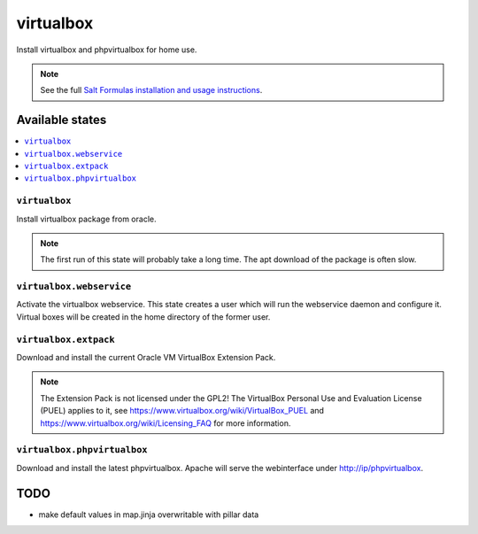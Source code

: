 ==========
virtualbox
==========

Install virtualbox and phpvirtualbox for home use.


.. note::

    See the full `Salt Formulas installation and usage instructions
    <http://docs.saltstack.com/en/latest/topics/development/conventions/formulas.html>`_.

Available states
================

.. contents::
    :local:

``virtualbox``
--------------

Install virtualbox package from oracle.

.. note::

    The first run of this state will probably take a long time.
    The apt download of the package is often slow.

``virtualbox.webservice``
-------------------------

Activate the virtualbox webservice.
This state creates a user which will run the webservice daemon and configure it.
Virtual boxes will be created in the home directory of the former user.

``virtualbox.extpack``
----------------------

Download and install the current Oracle VM VirtualBox Extension Pack.

.. note::

    The Extension Pack is not licensed under the GPL2!
    The VirtualBox Personal Use and Evaluation License (PUEL) applies to it, see
    https://www.virtualbox.org/wiki/VirtualBox_PUEL and https://www.virtualbox.org/wiki/Licensing_FAQ
    for more information.

``virtualbox.phpvirtualbox``
----------------------------

Download and install the latest phpvirtualbox.
Apache will serve the webinterface under http://ip/phpvirtualbox.


TODO
====

- make default values in map.jinja overwritable with pillar data
